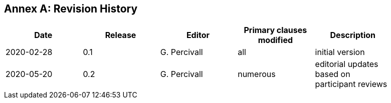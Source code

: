 [appendix]
:appendix-caption: Annex
== Revision History

[width="90%",options="header"]
|===
|Date |Release |Editor | Primary clauses modified |Description
|2020-02-28 |0.1 |G. Percivall |all |initial version
|2020-05-20 |0.2 |G. Percivall |numerous |editorial updates based on participant reviews
|===
